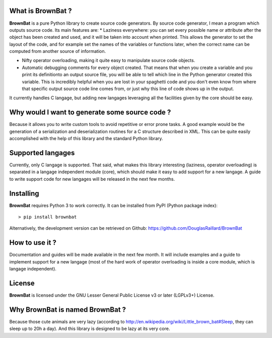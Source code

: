 What is BrownBat ?
==================

**BrownBat** is a pure Python library to create source code generators.
By source code generator, I mean a program which outputs source code.
Its main features are:
* Laziness everywhere: you can set every possible name or attribute after the object has been created and used, and it will be taken into account when printed. This allows the generator to set the layout of the code, and for example set the names of the variables or functions later, when the correct name can be computed from another source of information.
   
* Nifty operator overloading, making it quite easy to manipulate source code objects. 
* Automatic debugging comments for every object created. That means that when you create a variable and you print its definitionto an output source file, you will be able to tell which line in the Python generator created this variable. This is incredibly helpful when you are lost in your spaghetti code and you don't even know from where that specific output source code line comes from, or just why this line of code shows up in the output.
 
It currently handles C langage, but adding new langages leveraging all the facilities given by the core should be easy.

Why would I want to generate some source code ?
===============================================

Because it allows you to write custom tools to avoid repetitive or error prone tasks. A good example would be the generation 
of a serialization and deserialization routines for a C structure described in XML.
This can be quite easily accomplished with the help of this library and the standard Python library.

Supported langages
==================

Currently, only C langage is supported.
That said, what makes this library interesting (laziness, operator overloading) is separated in a langage independent module (core), 
which should make it easy to add support for a new langage. A guide to write support code for new langages will be released in the next 
few months.


Installing
==========

**BrownBat** requires Python 3 to work correctly.
It can be installed from PyPI (Python package index)::

    > pip install brownbat
    
Alternatively, the development version can be retrieved on Github:
https://github.com/DouglasRaillard/BrownBat


How to use it ?
===============

Documentation and guides will be made available in the next few month.
It will include examples and a guide to implement support for a new langage
(most of the hard work of operator overloading is inside a core module, which is langage independent).


License
=======

**BrownBat** is licensed under the GNU Lesser General Public License v3 or later (LGPLv3+) License.


Why BrownBat is named BrownBat ?
================================

Because those cute animals are very lazy (according to http://en.wikipedia.org/wiki/Little_brown_bat#Sleep, they can sleep up to 20h a day).
And this library is designed to be lazy at its very core.